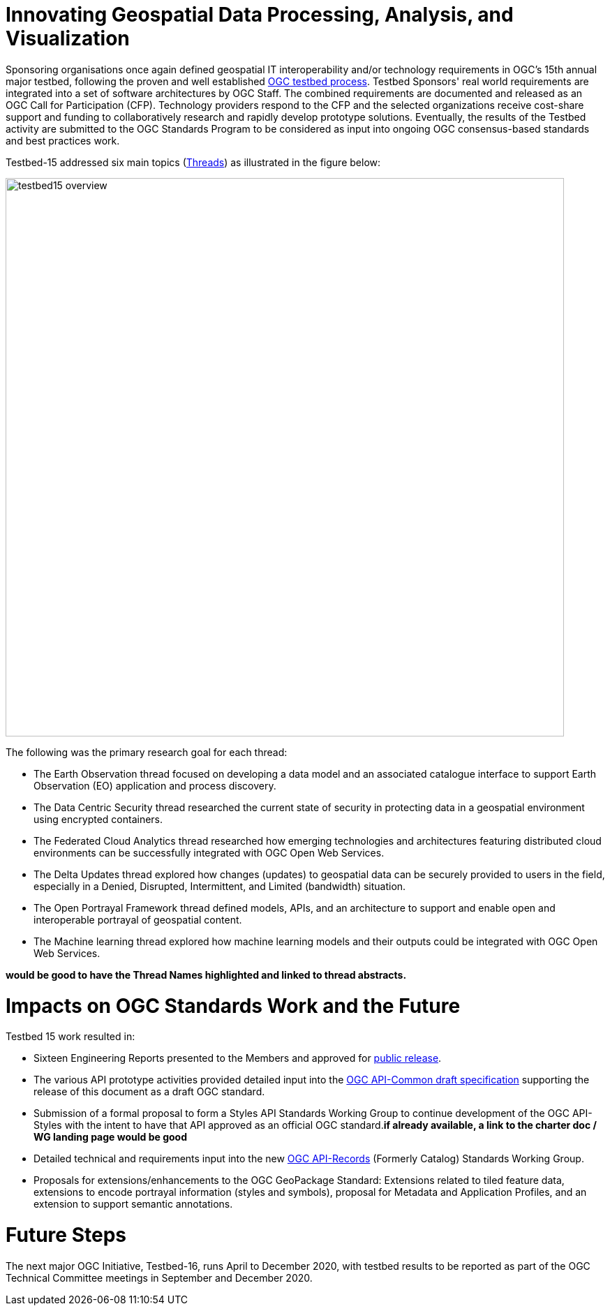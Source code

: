 [[Overview]]

= Innovating Geospatial Data Processing, Analysis, and Visualization

Sponsoring organisations once again defined geospatial IT interoperability and/or technology requirements in OGC’s 15th annual major testbed, following the proven and well established https://www.opengeospatial.org/ogc/programs/ip[OGC testbed process]. Testbed Sponsors' real world requirements are integrated into a set of software architectures by OGC Staff. The combined requirements are documented and released as an OGC Call for Participation (CFP). Technology providers respond to the CFP and the selected organizations receive cost-share support and funding to collaboratively research and rapidly develop prototype solutions. Eventually, the results of the Testbed activity are submitted to the OGC Standards Program to be considered as input into ongoing OGC consensus-based standards and best practices work. 

Testbed-15 addressed six main topics (<<thread-summaries,Threads>>) as illustrated in the figure below:

image::images/testbed15-overview.png[width=800,align="center"]

The following was the primary research goal for each thread:

- The Earth Observation thread focused on developing a data model and an associated catalogue interface to support Earth Observation (EO) application and process discovery.
- The Data Centric Security thread researched the current state of security in protecting data in a geospatial environment using encrypted containers.
- The Federated Cloud Analytics thread researched how emerging technologies and architectures featuring distributed cloud environments can be successfully integrated with OGC Open Web Services.
- The Delta Updates thread explored how changes (updates) to geospatial data can be securely provided to users in the field, especially in a Denied, Disrupted, Intermittent, and Limited (bandwidth) situation.
- The Open Portrayal Framework thread defined models, APIs, and an architecture to support and enable open and interoperable portrayal of geospatial content.
- The Machine learning thread explored how machine learning models and their outputs could be integrated with OGC Open Web Services.

[yellow-background]*would be good to have the Thread Names highlighted and linked to thread abstracts.*

= Impacts on OGC Standards Work and the Future

Testbed 15 work resulted in:

* Sixteen Engineering Reports presented to the Members and approved for https://www.opengeospatial.org/docs/er[public release].
* The various API prototype activities provided detailed input into the https://github.com/opengeospatial/oapi_common[OGC API-Common draft specification] supporting the release of this document as a draft OGC standard.
* Submission of a formal proposal to form a Styles API Standards Working Group to continue development of the OGC API-Styles with the intent to have that API approved as an official OGC standard.[yellow-background]*if already available, a link to the charter doc / WG landing page would be good*
* Detailed technical and requirements input into the new https://www.opengeospatial.org/projects/groups/apirecordsswg[OGC API-Records] (Formerly Catalog) Standards Working Group.
* Proposals for extensions/enhancements to the OGC GeoPackage Standard: Extensions related to tiled feature data, extensions to encode portrayal information (styles and symbols), proposal for Metadata and Application Profiles, and an extension to support semantic annotations.

= Future Steps

The next major OGC Initiative, Testbed-16, runs April to December 2020, with testbed results to be reported as part of the OGC Technical Committee meetings in September and December 2020.
